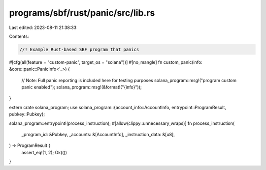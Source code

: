 programs/sbf/rust/panic/src/lib.rs
==================================

Last edited: 2023-08-11 21:38:33

Contents:

.. code-block:: rs

    //! Example Rust-based SBF program that panics

#[cfg(all(feature = "custom-panic", target_os = "solana"))]
#[no_mangle]
fn custom_panic(info: &core::panic::PanicInfo<'_>) {
    // Note: Full panic reporting is included here for testing purposes
    solana_program::msg!("program custom panic enabled");
    solana_program::msg!(&format!("{info}"));
}

extern crate solana_program;
use solana_program::{account_info::AccountInfo, entrypoint::ProgramResult, pubkey::Pubkey};

solana_program::entrypoint!(process_instruction);
#[allow(clippy::unnecessary_wraps)]
fn process_instruction(
    _program_id: &Pubkey,
    _accounts: &[AccountInfo],
    _instruction_data: &[u8],
) -> ProgramResult {
    assert_eq!(1, 2);
    Ok(())
}


